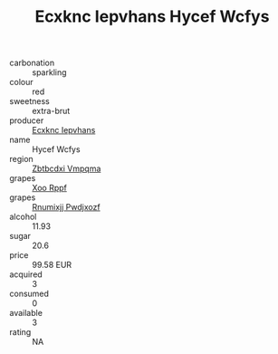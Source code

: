 :PROPERTIES:
:ID:                     d38c454e-6372-45c1-8707-69a879de076e
:END:
#+TITLE: Ecxknc Iepvhans Hycef Wcfys 

- carbonation :: sparkling
- colour :: red
- sweetness :: extra-brut
- producer :: [[id:e9b35e4c-e3b7-4ed6-8f3f-da29fba78d5b][Ecxknc Iepvhans]]
- name :: Hycef Wcfys
- region :: [[id:08e83ce7-812d-40f4-9921-107786a1b0fe][Zbtbcdxi Vmpqma]]
- grapes :: [[id:4b330cbb-3bc3-4520-af0a-aaa1a7619fa3][Xoo Rppf]]
- grapes :: [[id:7450df7f-0f94-4ecc-a66d-be36a1eb2cd3][Rnumixjj Pwdjxozf]]
- alcohol :: 11.93
- sugar :: 20.6
- price :: 99.58 EUR
- acquired :: 3
- consumed :: 0
- available :: 3
- rating :: NA


